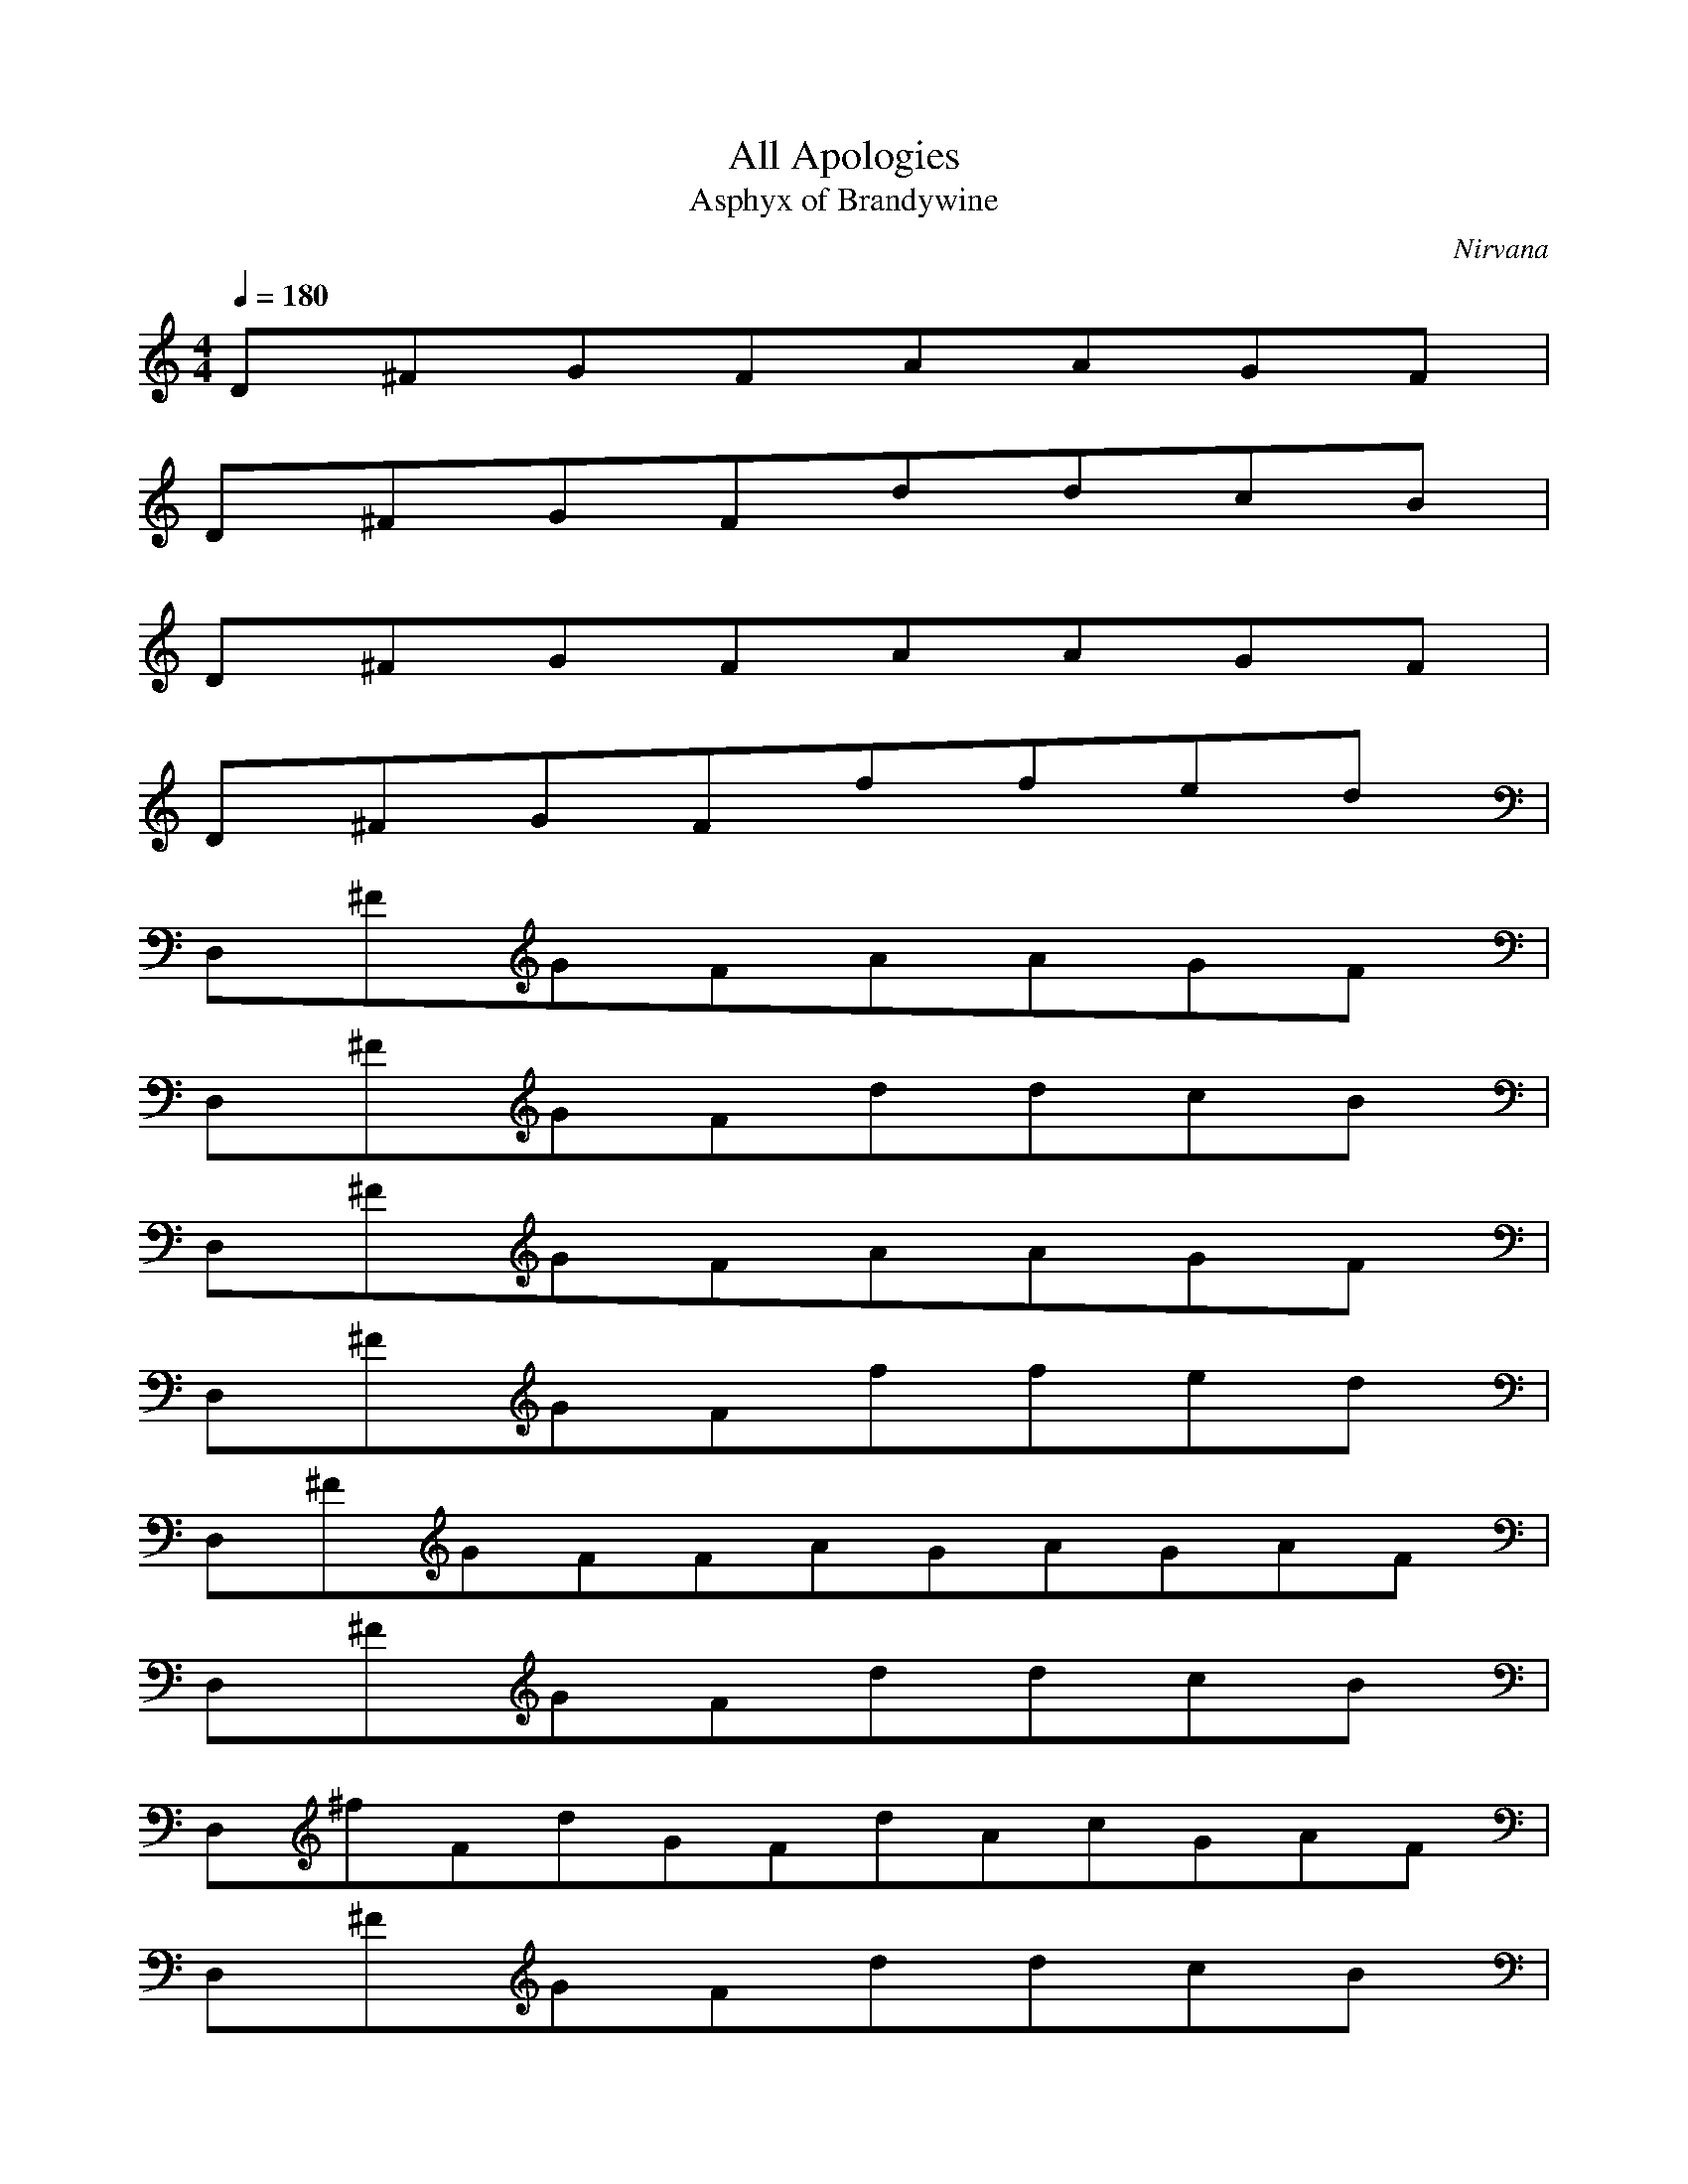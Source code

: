 X:1
T:All Apologies
C:Nirvana
T:Asphyx of Brandywine
G:Alternative Rock
I: Lute, Harp, Theorbo
Q:1/4=180
M:4/4
L:1/8
K:C
D^FGFAAGF|
D^FGFddcB|
D^FGFAAGF|
D^FGFffed|
D,^FGFAAGF|
D,^FGFddcB|
D,^FGFAAGF|
D,^FGFffed|
D,^FGFFAGAGAF|
D,^FGFddcB|
D,^fFdGFdAcGAF|
D,^FGFddcB|
D,^F^FGFAFAGFA|
D,^FGddcB|
D,^fFdGdFAGcFA|
D,G^FGddcB|
D,^F^FGFAGAF|
D,G^F^FGddcB|
D,^fG^FdGFdAGcFA|
D,^FGddcB|
D,^F^FGFAGFA|
D,G^F^FGddcB|
D,^f^FGdGdFADAGcFA|
D,^FGFddfDfDeDBG|
G,G,G,G,c^FG,dG,|
G,G,G,G,cD^FG,DFf|
G,G,dG,dG,cG,G,|
G,G,G,G,c|
G,G,G,G,cG,^FD^f|
G,^f^FG,G,G,G,G,G,|
G,^fAE2e4|
G^FAEAA,|
G^FAEA,A^f4e4|
G^FADA,|
D,^FGFAFGFA|
D,^FGFddcB|
D,^fFGdFdAGcFA|
D,^FGddcB|
D,^F^FGAFAGFA|
D,^F^FGFddcB|
D,^FGdFdAGcAF|
D,G^FGddcB|
D,^FG^FGFAFAGAF|
D,^FG^FGFddcB|
D,f^F^FGddFAGcFA|
D,G^FFGddcB|
D,^F^FGFAFAGFA|
D,G^FGFddcB|
fD,^F^FdGFdDAAGcAF|
D,GA^FAGFGdDfdDfeDGB|
G,G,G,G,c^FG,dG,|
G,G,G,G,cD^FG,DFf|
G,G,dG,dG,cG,G,|
G,G,G,G,c|
G,G,G,G,cG,^FD^f|
G,^f^FG,G,G,G,G,G,|
G,^fAE2e4|
G^FAEAA,|
G^FAEA,A^f4e4|
G^FAEAA,|
G^FAEA,A^f4e4|
G^FAEAA,|
G^FAEA,A^f4e4|
G^FAEAA,|
G^FAEA,AAG|
G^FD,AD,AD,AGD,^F|
G^FD,D,ED,DD,|
^FGD,AD,AD,AGD,^F|
G^FD,D,ED,DD,|
G^FD,AD,AD,AGD,^F|
G^FD,D,ED,DD,|
G^FD,AD,AD,AGD,^F|
G^FD,D,ED,DD,|
G^FD,AD,AD,AGD,^F|
G^FD,D,ED,DD,|
GD,A^FD,AD,AGD,^F|
GD,^FD,ED,DD,|
GD,A^FD,AD,AGD,^F|
GD,^FD,EDD,D,|
GD,A^FD,AD,AGD,^F|
GD,^FD,ED,DD,|
GD,A^FD,AD,AGD,^F|
G^F^FEDD,C|
GC^F|
